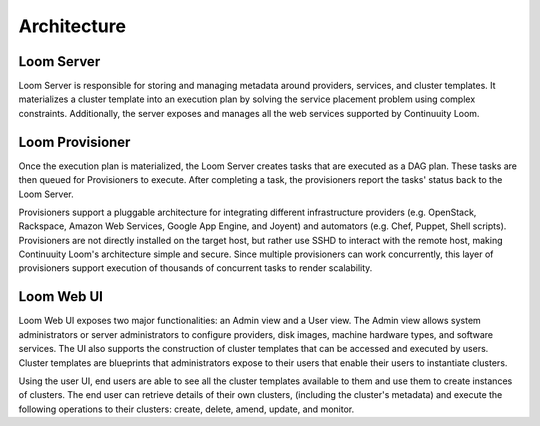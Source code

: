 ..
   Copyright 2012-2014, Continuuity, Inc.

   Licensed under the Apache License, Version 2.0 (the "License");
   you may not use this file except in compliance with the License.
   You may obtain a copy of the License at
 
       http://www.apache.org/licenses/LICENSE-2.0

   Unless required by applicable law or agreed to in writing, software
   distributed under the License is distributed on an "AS IS" BASIS,
   WITHOUT WARRANTIES OR CONDITIONS OF ANY KIND, either express or implied.
   See the License for the specific language governing permissions and
   limitations under the License.

.. _overview_architecture:
.. index::
   single: Architecture
============
Architecture
============

.. _architecture:
.. figure:: /_images/Loom-Architecture.png
    :width: 700px
    :align: center
    :alt: Continuuity Loom Architecture
    :figclass: align-center

Loom Server
===========
Loom Server is responsible for storing and managing metadata around providers, services, and cluster templates. It materializes
a cluster template into an execution plan by solving the service placement problem using complex constraints. Additionally, 
the server exposes and manages all the web services supported by Continuuity Loom.

Loom Provisioner
================
Once the execution plan is materialized, the Loom Server creates tasks that are executed as a DAG plan. These tasks are then
queued for Provisioners to execute. After completing a task, the provisioners report the tasks' status back to the Loom Server.

Provisioners support a pluggable architecture for integrating different infrastructure providers (e.g. OpenStack, Rackspace, Amazon Web Services, Google App Engine, and Joyent) 
and automators (e.g. Chef, Puppet, Shell scripts). Provisioners are not directly installed on the target host, but rather use SSHD to interact with the remote host, making Continuuity Loom's architecture simple and secure. Since multiple provisioners can work concurrently, this layer of provisioners support execution of thousands of concurrent tasks to render scalability.

Loom Web UI
===========
Loom Web UI exposes two major functionalities: an Admin view and a User view. The Admin view allows system administrators or server administrators to configure
providers, disk images, machine hardware types, and software services. The UI also supports the construction of cluster templates that
can be accessed and executed by users. Cluster templates are blueprints that administrators expose
to their users that enable their users to instantiate clusters.

Using the user UI, end users are able to see all the cluster templates available to them and use them to create
instances of clusters. The end user can retrieve details of their own clusters, (including the cluster's metadata)
and execute the following operations to their clusters: create, delete, amend, update, and monitor.
